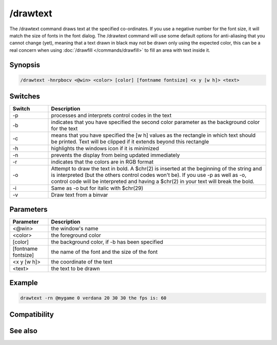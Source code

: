 /drawtext
=========

The /drawtext command draws text at the specified co-ordinates. If you use a negative number for the font size, it will match the size of fonts in the font dialog. The /drawtext command will use some default options for anti-aliasing that you cannot change (yet), meaning that a text drawn in black may not be drawn only using the expected color, this can be a real concern when using :doc:`/drawfill </commands/drawfill>` to fill an area with text inside it.

Synopsis
--------

.. code:: text

    /drawtext -hnrpbocv <@win> <color> [color] [fontname fontsize] <x y [w h]> <text>

Switches
--------

.. list-table::
    :widths: 15 85
    :header-rows: 1

    * - Switch
      - Description
    * - -p
      - processes and interprets control codes in the text
    * - -b
      - indicates that you have specified the second color parameter as the background color for the text
    * - -c
      - means that you have specified the [w h] values as the rectangle in which text should be printed. Text will be clipped if it extends beyond this rectangle
    * - -h
      - highlights the windows icon if it is minimized
    * - -n
      - prevents the display from being updated immediately
    * - -r
      - indicates that the colors are in RGB format
    * - -o
      - Attempt to draw the text in bold. A $chr(2) is inserted at the beginning of the string and is interpreted (but the others control codes won't be). If you use -p as well as -o, control code will be interpreted and having a $chr(2) in your text will break the bold.
    * - -i
      - Same as -o but for italic with $chr(29)
    * - -v
      - Draw text from a binvar

Parameters
----------

.. list-table::
    :widths: 15 85
    :header-rows: 1

    * - Parameter
      - Description
    * - <@win>
      - the window's name
    * - <color>
      - the foreground color
    * - [color]
      - the background color, if -b has been specified
    * - [fontname fontsize]
      - the name of the font and the size of the font
    * - <x y [w h]>
      - the coordinate of the text
    * - <text>
      - the text to be drawn

Example
-------

.. code:: text

    drawtext -rn @mygame 0 verdana 20 30 30 the fps is: 60

Compatibility
-------------

.. compatibility:: 5.3

See also
--------

.. hlist::
    :columns: 4

    * :doc:`$width </identifiers/width>`
    * :doc:`$height </identifiers/height>`

